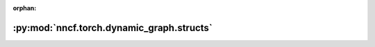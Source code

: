 :orphan:

:py:mod:`nncf.torch.dynamic_graph.structs`
==========================================

.. py:module:: nncf.torch.dynamic_graph.structs

.. autoapi-nested-parse::

   Copyright (c) 2022 Intel Corporation
   Licensed under the Apache License, Version 2.0 (the "License");
   you may not use this file except in compliance with the License.
   You may obtain a copy of the License at
        http://www.apache.org/licenses/LICENSE-2.0
   Unless required by applicable law or agreed to in writing, software
   distributed under the License is distributed on an "AS IS" BASIS,
   WITHOUT WARRANTIES OR CONDITIONS OF ANY KIND, either express or implied.
   See the License for the specific language governing permissions and
   limitations under the License.



